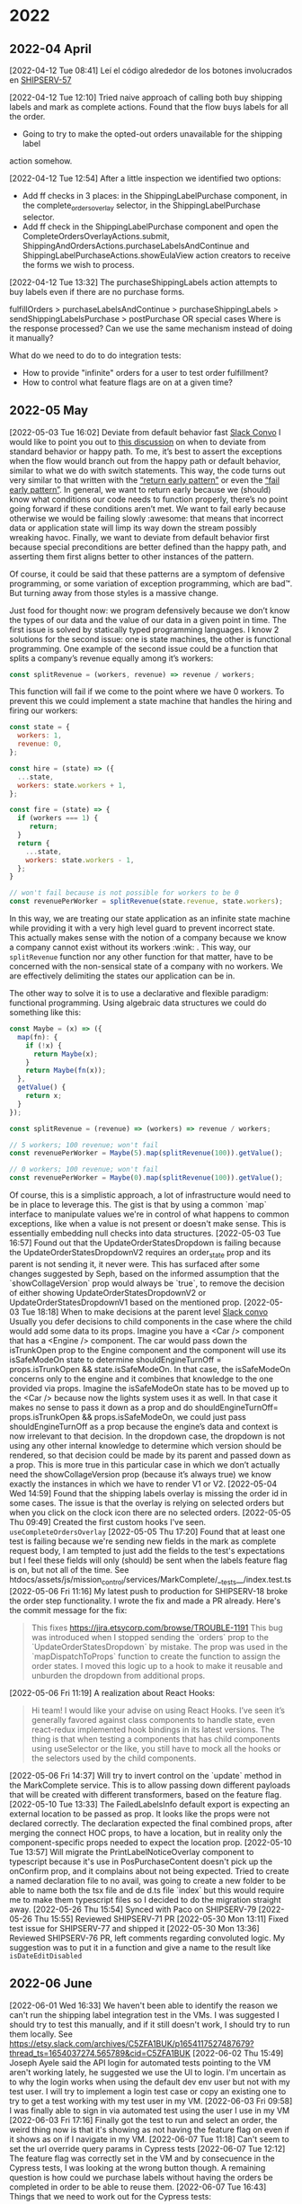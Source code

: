 

* 2022

** 2022-04 April
[2022-04-12 Tue 08:41] Leí el código alrededor de los botones involucrados en [[https:jira.etsycorp.com/browse/SHIPSERV-57][SHIPSERV-57]] 

[2022-04-12 Tue 12:10] Tried naive approach of calling both buy shipping labels
and mark as complete actions. Found that the flow buys labels for all the order.
- Going to try to make the opted-out orders unavailable for the shipping label
action somehow.

[2022-04-12 Tue 12:54] After a little inspection we identified two options:
- Add ff checks in 3 places: in the ShippingLabelPurchase component, in the
  complete_orders_overlay selector, in the ShippingLabelPurchase selector.
- Add ff check in the ShippingLabelPurchase component and open the
  CompleteOrdersOverlayActions.submit,
  ShippingAndOrdersActions.purchaseLabelsAndContinue and
  ShippingLabelPurchaseActions.showEulaView action creators to receive the forms
  we wish to process.
  
[2022-04-12 Tue 13:32] The purchaseShippingLabels action attempts to buy labels
even if there are no purchase forms.

fulfillOrders > purchaseLabelsAndContinue > purchaseShippingLabels >
sendShippingLabelsPurchase > postPurchase OR special cases
Where is the response processed? Can we use the same mechanism instead of doing
it manually?

What do we need to do to do integration tests:
- How to provide "infinite" orders for a user to test order fulfillment?
- How to control what feature flags are on at a given time?

** 2022-05 May
[2022-05-03 Tue 16:02] Deviate from default behavior fast
[[https://etsy.slack.com/archives/C02S57B5BLM/p1651617318976109][Slack Convo]]
I would like to point you out to [[https://github.etsycorp.com/Engineering/Etsyweb/pull/126427/files#r687078][this discussion]] on when to deviate from
standard behavior or happy path. To me, it’s best to assert the exceptions when
the flow would branch out from the happy path or default behavior, similar to
what we do with switch statements. This way, the code turns out very similar to
that written with the [[https://medium.com/swlh/return-early-pattern-3d18a41bba8][“return early pattern”]] or even the [[https://stackoverflow.com/questions/2807241/what-does-the-expression-fail-early-mean-and-when-would-you-want-to-do-so][“fail early pattern”]].
In general, we want to return early because we (should) know what conditions our
code needs to function properly, there’s no point going forward if these
conditions aren’t met. We want to fail early because otherwise we would be
failing slowly :awesome: that means that incorrect data or application state
will limp its way down the stream possibly wreaking havoc. Finally, we want to
deviate from default behavior first because special preconditions are better
defined than the happy path, and asserting them first aligns better to other
instances of the pattern.

Of course, it could be said that these patterns are a symptom of defensive programming,
or some variation of exception programming, which are bad™. But turning away from those
styles is a massive change.

Just food for thought now: we program defensively because we don’t know the types of our
data and the value of our data in a given point in time. The first issue is solved by
statically typed programming languages. I know 2 solutions for the second issue: one is
state machines, the other is functional programming. One example of the second issue could
be a function that splits a company’s revenue equally among it’s workers:

#+BEGIN_SRC javascript
const splitRevenue = (workers, revenue) => revenue / workers;
#+END_SRC

This function will fail if we come to the point where we have 0 workers. To prevent this 
we could implement a state machine that handles the hiring and firing our workers:

#+BEGIN_SRC javascript
  const state = {
    workers: 1,
    revenue: 0,
  };

  const hire = (state) => ({
    ...state,
    workers: state.workers + 1,
  };

  const fire = (state) => {
    if (workers === 1) {
       return;
    }
    return {
      ...state,
      workers: state.workers - 1,
    };
  }

  // won't fail because is not possible for workers to be 0
  const revenuePerWorker = splitRevenue(state.revenue, state.workers);
 #+END_SRC

  In this way, we are treating our state application as an infinite state machine while providing
  it with a very high level guard to prevent incorrect state. This actually makes sense with the
  notion of a company because we know a company cannot exist without its workers :wink: .
  This way, our ~splitRevenue~ function nor any other function for that matter, have to be
  concerned with the non-sensical state of a company with no workers. We are effectively delimiting
  the states our application can be in.

  The other way to solve it is to use a declarative and flexible paradigm: functional programming.
  Using algebraic data structures we could do something like this:

#+BEGIN_SRC javascript
  const Maybe = (x) => ({
    map(fn): {
      if (!x) {
        return Maybe(x);
      }
      return Maybe(fn(x));
    },
    getValue() {
      return x;
    }
  });

  const splitRevenue = (revenue) => (workers) => revenue / workers;

  // 5 workers; 100 revenue; won't fail
  const revenuePerWorker = Maybe(5).map(splitRevenue(100)).getValue();

  // 0 workers; 100 revenue; won't fail
  const revenuePerWorker = Maybe(0).map(splitRevenue(100)).getValue();
#+END_SRC
Of course, this is a simplistic approach, a lot of infrastructure would need to be in place to
leverage this. The gist is that by using a common `map` interface to manipulate values we're 
in control of what happens to common exceptions, like when a value is not present or doesn't
make sense. This is essentially embedding null checks into data structures.
[2022-05-03 Tue 16:57] Found out that the UpdateOrderStatesDropdown is failing
because the UpdateOrderStatesDropdownV2 requires an order_state prop and its
parent is not sending it, it never were. This has surfaced after some changes
suggested by Seph, based on the informed assumption that the
`showCollageVersion` prop would always be `true`, to remove the decision of
either showing UpdateOrderStatesDropdownV2 or UpdateOrderStatesDropdownV1 based
on the mentioned prop.
[2022-05-03 Tue 18:18] When to make decisions at the parent level
[[https://etsy.slack.com/archives/C02S57B5BLM/p1651619909439819?thread_ts=1651617318.976109&cid=C02S57B5BLM][Slack convo]]
Usually you defer decisions to child components in the case where the child
would add some data to its props. Imagine you have a <Car /> component that has
a <Engine /> component. The car would pass down the isTrunkOpen prop to the
Engine component and the component will use its isSafeModeOn state to determine
shouldEngineTurnOff = props.isTrunkOpen && state.isSafeModeOn. In that case, the
isSafeModeOn concerns only to the engine and it combines that knowledge to the
one provided via props. Imagine the isSafeModeOn state has to be moved up to the
<Car /> because now the lights system uses it as well. In that case it makes no
sense to pass it down as a prop and do shouldEngineTurnOff= props.isTrunkOpen &&
props.isSafeModeOn, we could just pass shouldEngineTurnOff as a prop because the
engine’s data and context is now irrelevant to that decision.
In the dropdown case, the dropdown is not using any other internal knowledge to
determine which version should be rendered, so that decision could be made by
its parent and passed down as a prop. This is more true in this particular case
in which we don’t actually need the showCollageVersion prop (because it’s always
true) we know exactly the instances in which we have to render V1 or V2.
[2022-05-04 Wed 14:59] Found that the shipping labels overlay is missing the
order id in some cases. The issue is that the overlay is relying on selected
orders but when you click on the clock icon there are no selected orders.
[2022-05-05 Thu 09:49] Created the first custom hooks I've seen. ~useCompleteOrdersOverlay~
[2022-05-05 Thu 17:20] Found that at least one test is failing because we're
sending new fields in the mark as complete request body, I am tempted to just
add the fields to the test's expectations but I feel these fields will only
(should) be sent when the labels feature flag is on, but not all of the time.
See htdocs/assets/js/mission_control/services/MarkComplete/__tests__/index.test.ts
[2022-05-06 Fri 11:16] My latest push to production for SHIPSERV-18 broke the
order step functionality. I wrote the fix and made a PR already. Here's the
commit message for the fix:

#+BEGIN_QUOTE
This fixes https://jira.etsycorp.com/browse/TROUBLE-1191
This bug was introduced when I stopped sending the `orders`
prop to the `UpdateOrderStatesDropdown` by mistake. The
prop was used in the `mapDispatchToProps` function to create
the function to assign the order states. I moved this logic up to
a hook to make it reusable and unburden the dropdown from
additional props.
#+END_QUOTE
[2022-05-06 Fri 11:19] A realization about React Hooks:
#+BEGIN_QUOTE
Hi team! I would like your advise on using React Hooks. I’ve seen it’s generally
favored against class components to handle state,  even react-redux implemented
hook bindings in its latest versions. The thing is that when testing a
components that has child components using useSelector or the like, you still
have to mock all the hooks or the selectors used by the child components.
#+END_QUOTE
[2022-05-06 Fri 14:37] Will try to invert control on the `update` method in the
MarkComplete service. This is to allow passing down different payloads that will
be created with different transformers, based on the feature flag.
[2022-05-10 Tue 13:33] The FailedLabelsInfo default export is expecting an
external location to be passed as prop. It looks like the props were not
declared correctly. The declaration expected the final combined props, after
merging the connect HOC props, to have a location, but in reality only the
component-specific props needed to expect the location prop.
[2022-05-10 Tue 13:57] Will migrate the PrintLabelNoticeOverlay component to
typescript because it's use in PosPurchaseContent doesn't pick up the onConfirm
prop, and it complains about not being expected. Tried to create a named
declaration file to no avail, was going to create a new folder to be able to
name both the tsx file and de d.ts file `index` but this would require me to
make them typescript files so I decided to do the migration straight away. 
[2022-05-26 Thu 15:54] Synced with Paco on SHIPSERV-79
[2022-05-26 Thu 15:55] Reviewed SHIPSERV-71 PR
[2022-05-30 Mon 13:11] Fixed test issue for SHIPSERV-77 and shipped it
[2022-05-30 Mon 13:36] Reviewed SHIPSERV-76 PR, left comments regarding
convoluted logic. My suggestion was to put it in a function and give a name to
the result like ~isDateEditDisabled~

** 2022-06 June
[2022-06-01 Wed 16:33] We haven't been able to identify the reason  we can't run
the shipping label integration test in the VMs. I was suggested I should try to
test this manually, and if it still doesn't work, I should try to run them
locally. See https://etsy.slack.com/archives/C5ZFA1BUK/p1654117527487679?thread_ts=1654037274.565789&cid=C5ZFA1BUK
[2022-06-02 Thu 15:49] Joseph Ayele said the API login for automated tests
pointing to the VM aren't working lately, he suggested we use the UI to login.
I'm uncertain as to why the login works when using the default dev env user but
not with my test user. I will try to implement a login test case or copy an
existing one to try to get a test working with my test user in my VM.
[2022-06-03 Fri 09:58] I was finally able to sign in via automated test using
the user I use in my VM
[2022-06-03 Fri 17:16] Finally got the test to run and select an order, the
weird thing now is that it's showing as not having the feature flag on even if
it shows as on if I navigate in my VM.
[2022-06-07 Tue 11:18] Can't seem to set the url override query params in
Cypress tests
[2022-06-07 Tue 12:12] The feature flag was correctly set in the VM and by
consecuence in the Cypress tests, I was looking at the wrong button though. A
remaining question is how could we purchase labels without having the orders be
completed in order to be able to reuse them.
[2022-06-07 Tue 16:43] Things that we need to work out for the Cypress tests:
+ How to override the feature flag using the url
+ How to serve the assets statically
+ How to test purchasing labels for the orders without losing them
+ Get a user with normal orders and maybe some unpaid orders too
+ Get a user with a custom digital order
[2022-06-09 Thu 15:00] The url override doesn't seem to be working for all the
Require Managed Shipping Labels experience. I found this while trying to use the
cookie override for our Cypress tests in my VM.
[2022-06-09 Thu 15:10] Seems that in order for the url override to work, the
frontend needs to consume the feature flags through ~Feature.isFeatureEnabled()~
instead of reading it from the Redux store.
[2022-06-09 Thu 16:44] We're going to ask if we are allowed to create a new
feature flag to flag our users and testing accounts to be able to test both
locally and in princess using the url override. We can't use the url override
right now because we chose not to use the ~Feature~ class due to security
concerns: the feature flag can be overriden from the browser terminal manually
if the ~Feature~ class were used everywhere. Paco proposed to investigate more.
The team is going to notify the our manager and other senior teams.
[2022-06-16 Thu 11:58] Synced with Victor and Flore to show them the security
issue with the ~Feature~ class and tell Flore we won't be merging her PR.
[2022-06-17 Fri 12:24] Got together with the team to discuss about custom
digital orders. Didn't get much from it, kind of zoned out.
[2022-06-20 Mon 13:02] Reviewed[[https://github.etsycorp.com/Engineering/Etsyweb/pull/131456/files][ SHIPSERV-16]] and advised to leave one of the
Feature class uses as it was since it is very tangled and would be
time-consuming to refactor. The thing is the decision about the tooltip message
is encapsulated in the order data structure. We would need to pull that logic
out to the component so we could easily plug the Redux state.
[2022-06-20 Mon 15:15] Reviewed [[https://github.etsycorp.com/Engineering/Etsyweb/pull/131675][SHIPSERV-44]] for Hector and left mostly style
comments.
[2022-06-23 Thu 13:09]
+ Continued to work on the ShippingLabelPurchase directory. This is essentially,
  getting rid of the Overlay abstraction in favor of the View abstraction to
  reduce the number of abstraction levels and straighten our mental model.
+ Talked with Jose about the intention to integrate the notions we have about
  the project into a solid mental model. This could lead us to feel our work is
  a coherent effort and not just a set of scattered quick fixes.
+ Asked the Typescript advisors about the incompatibility between
  ~LocationDescriptor~ and ~ReactRouterLocation~ while working on the Welcome
  "Overlay".
[2022-06-24 Fri 16:26] I got all the overlays migrated to TS, my VM is having
problems to compile the app. Also, synced with Hector about the unused parameter
error he experienced while using mock functions; it's possible to just append an
underscore to the parameter's name to exclude it from this check.
[2022-06-27 Mon 12:19] Reviewed [[https://github.etsycorp.com/Engineering/Etsyweb/pull/132036#pullrequestreview-529526][SHIPSERV-32]] left comments regarding inversion of
control. The ~PostPurchaseView~ makes UI decisions based on a lot of props, I
believe this decision can be taken by the parent component and just tell the
~PostPurchaseView~ what to render.

** 2022-07 July
[2022-07-06 Wed 15:48] Closed the loop on SHIPSERV-62 with Cristy and tuned the
implementation to match the requirements. Also added a unit test to lock in this
behavior.
[2022-07-07 Thu 10:53] Jose asked to think about possible technical-related work
for the next sprint. My initial thought was to migrate RTK stuff. Also, probably
the work to integrate [[https://github.etsycorp.com/Engineering/Etsyweb/pull/132080][this refactor]] could be appropriate.
Told Jose about the feeling of not knowing if doing enough. This came to be
after realising I didn't know much about the Custom Digital Orders work. Jose
pointed out that work was assigned to other teammates, I wasn't required to be
on top of it.
[2022-07-07 Thu 11:24] Reviewed Flore's PR for [[https://github.etsycorp.com/Engineering/Etsyweb/pull/133288][SHIPSERV-58]]. The name
~NoEtsyLabelMessage~ implies a specific use case; Flore's changes go against
this because the component would now be used for custom digital orders as well.
Suggested to change the name ~NoEtsyLabelMessage~ to something generic and let
it just accept a message and an icon, letting the caller decide the correct text
and image, if any. My other suggestion was to have 2 components: one to use for
digital orders, and the original ~NoEtsyLabelMessage~.
[2022-07-07 Thu 12:03] Another small task I asked Flore to do to improve her PR
for [[https://github.etsycorp.com/Engineering/Etsyweb/pull/133288#][SHIPSERV-58]] was to define a helper function outside the component using it
to avoid creating it again on every render. After her latest update, I noticed
she declared it in the parent component, removing it from the child component,
yes, but still creating it every time the parent component renders.
[2022-07-07 Thu 12:30] Had to leave another comment on [[https://github.etsycorp.com/Engineering/Etsyweb/pull/133288#][SHIPSERV-58]] because Flore
defined the helper function in the ~mapStateToProps~ function instead of outside
the component. I wonder if the notion of "outside" is not clear.
[2022-07-07 Thu 12:35] I'm delaying the work on [[https://etsy.atlassian.net/jira/software/projects/SHIPSERV/boards/224?selectedIssue=SHIPSERV-63][SHIPSERV-63]] to wait for
SHIPSERV-58 to be merged. The digital items count, which is going to be used by
SHIPSERV-63, is introduced to the OrderRow component in SHIPSERV-58.
[2022-07-07 Thu 16:13] Reminded Flore about a comment on [[https://github.etsycorp.com/Engineering/Etsyweb/pull/133288][SHIPSERV-58]] about
repeated logic which can be abstracted away in a function. The comment hasn't
been answered yet, I just want to make sure it doesn't get ignored.
[2022-07-07 Thu 17:03] Asked what "enrolled" means for a seller because I
thought it could mean enrollment to any feature, for example our Require Managed
Shipping Labels feature. But It means that the seller is enrolled with a carrier
to buy labels.
Also, proposed we leave out "filler" tech debt and be vigilant during
development work for new and fresh tech debt work that we can tackle immediately
after finishing the development work. This has the advantage of making the tech
debt relevant and very fresh in the dev's mind.
[2022-07-08 Fri 11:11] Asked Flore why we are using the
~isRequireEtsyLabelsEnabled~ flag in [[https://github.etsycorp.com/Engineering/Etsyweb/pull/133288/files#diff-441b3bc5d6d7eef61745b2ada7f7032c5e1e5568178348fec72b519b90b8b528R98][this line]] because I am under the
impression it is only possible to interact with the ~MarkAsCompleteOverlay~ when
the ~isRequireEtsyLabelsEnabled~ feature flag is off, rendering the condition in
the aforementioned line useless.
[2022-07-08 Fri 12:29] Submitted Jose's feedback in Workday. Struggled to find
an area of growth, read and reread the manager competency matrix but he seems to
have performed on every situation. I have a new strategy to compile my peers
feedback on a regular basis, I hope this will make me more useful during the
next round of feedback pull.
[2022-07-08 Fri 18:44] Submitted Hector's feedback in Workday. I focused on his
work for Custom Digital Orders. He's been fundamental to get this project to
where it is, and to me, it feels like he's been leading it. Without saying, it
seems like he's the point of reference and the responsible for its success.
[2022-07-11 Mon 15:43] Reviewed Hector's draft for [[https://github.etsycorp.com/Engineering/Etsyweb/pull/133802/files][SHIPSERV-67]]. The main issue
is the hook selects a function based on the ~isMobileView~ flag, but both
functions have different interfaces. This would require the caller to perform
the same check on ~isMobileView~ again to prevent a TS error complaining about
not knowing which interface we're expecting. My suggestion is to not choose the
function based on ~isMobileView~ inside the hook, instead, we should create 2
functions and let the caller decide which one to use because it will have to
perform the check anyways.
[2022-07-11 Mon 17:35] After a technical discussion with Hector about the
possible approaches to manage the order item navigation, we reached an agreement
and it seems to be the best. Hector has been very receptive to all the feedback
and, as always, looked for opportunities to learn, asking questions about the
practices  he's not so familiar with.
[2022-07-12 Tue 11:14] Reviewed Hector's PR for [[https://github.etsycorp.com/Engineering/Etsyweb/pull/133802/files][SHIPSERV-67]]. He agreed to create
separate functions to handle mobile and desktop navigation, the end result looks
good, I only left minor comments.
[2022-07-12 Tue 13:19] Cristy asked me if I definitely don't have feedback for
the time she led a design presentation for Custom Digital Orders. I said no, I
was just worried she might've felt a bit overwhelmed for presenting to a group
of men engineers. Then I shared the work diary plus feedback log strategy I'm
using so maybe she could do something like that. She agrees sometimes it's
difficult to remember the feedback that goes way back to the past.
[2022-07-12 Tue 14:33] Paco took quick action to enable the feature flag in dev
after Seph raised the concern about the discrepancy in both prod and dev envs a
bit closer.

*** [2022-07-13 Wed 17:49]                     :retro:flore:hector:chamo:qdc:
I was pleased to see the commit history for the SHIPSERV-32 feature branch is
not too disorganized. It was just a matter of slightly editing it to make it
pristine. Chamo, Hector and Flore did a good job here. Although, I'm thinking
that even when feature flags are a valid way of working, they discourage
continuous integration and waste effort when conflicts are present. I recognized
their effort in keeping the commit history clean in the shipping services eng
channel.

*** [2022-07-14 Thu 14:55]                                            :chamo:
Chamo has been vigilant about a weird behavior in the UI, he's also aware about
the need to standardize some selectors. He's very quick and proactive to call
these out and jump in a call with the design people to clarify stuff and define
next steps. 

*** [2022-07-14 Thu 16:29]                                             :jose:
Jose mentioned the competency matrix should account for everyone, meaning any
trait that adds value should be unaccounted for when evaluating engineers using
the competency matrix. This makes for a fair and complete competency matrix.

*** [2022-07-15 Fri 14:51] 
In the context of SHIPSERV-54 took a look at the BrowseView component (Orders
and Shipping page) which holds the banners we're interested in. I took a
screenshot with all the banners for reference, the new banner is supposed to
be inserted at the top of the banner stack.

*** [2022-07-15 Fri 15:01]                                        :tech_debt:
The Yakit status banner and the processing times feedback banner are living
inside the orders group list component right now. This is a bit odd, given the
other "banners" live in the root Orders And Shipping Page. We should move them
up to the Orders And Shipping Page component so they are at the same level than
the other banners. 

*** [2022-07-19 Tue 16:11] 
I'm on an issue regarding imports that is blocking me. Some imports with
~mission-control~ in their path are causing ~ModuleNotFound~ errors in my VM.
When I search for the module in that path I cannot find it, but if I switch
~mission-control~ for ~MissionControl~ I can. I am not sure how is production
not failing because of this, some webpack resolution magic, I guess. I am
worried the dev environment diverged from the prod environment, which could
cause bugs to creep in. It's not as surprising to the people I have shown this
to.

*** [2022-07-25 Mon 22:40]                                        :retro:qdc:
I almost deployed an error to production. I changed the BuyerPromiseEnabler
Loader for its LoadAndFetch but in the middle of the deploy I had a big hunch
that I didn't properly check if they were interchangeable. They weren't and so I
had to revert in the middle of the deployment. 

*** [2022-07-26 Tue 20:24]                                        :tech_debt:
Finished implementing the change to move the YakitStatusPanel from the
OrderGroupList to the BannerNotifications component. We should refactor the
BannerNotifications component to be merely a system that displays a list of
components and move most of its code out to a config object. This way we could
pass in unconnected components and be able to test the system works without
mocking. Right now, we would have to mock the components nested inside the
BannerNotifications. Also, there is this assignment in the BannerNotifications:
#+BEGIN_SRC javascript
  banners = banners.push({
      component: /* some component */,
      priority: /* some priority */,
  });
#+END_SRC
which made my testing experiments fail because ~Array.prototype.push~ returns a
1 if it was successful and 0 if it wasn't, not the array itself.

** 2022-08 August

*** [2022-08-04 Thu 21:25]                                             :paco:
Reviewed Paco's PR for [[https://github.etsycorp.com/Engineering/Etsyweb/pull/136457][SHIPSERV-42]]. Left a comment regarding the design for his
solution. He introduced a country key to let the backend know what options for
opt-out reasons would be displayed according to the user account's country. This
sounds good but he's calling the method to select the appropriate country key in
several places which leads me to believe this is a finnicky solution: would
developers know easily that they need to set this country key?

*** [2022-08-05 Fri 22:54]                                            :flore:
Reviewed SHIPSERV-74 and asked Flore for details about the typecheck errors and
failed tests she said she's getting after removing some of the React imports. I
did this because she said she was getting those for a couple of days but there
were no specifics as to why she couldn't solve them. These errors sound a bit
weird so I'm interested in trying to solve them because they could possibly
impact other teams in the future.

*** [2022-08-05 Fri 23:03]                                            :chamo:
Had a chat with Chamo about ways to improve [[https://github.etsycorp.com/Engineering/Etsyweb/pull/135298][SHIPSERV-66]]. I had a feeling
something could be improved especially after reading [[https://beta.reactjs.org/learn/you-might-not-need-an-effect][this doc]]. Essentially, we
managed to get rid of some state that was holding the previous value of the
errors in a Formik form. Instead, we inspect the current errors and act
accordingly closer to where the errors were consumed.     

*** [2022-08-31 Wed 14:55]                                    :victor:hector:
Hector and Victor started to think about the process to add a new market to the
required labels functionality. 

